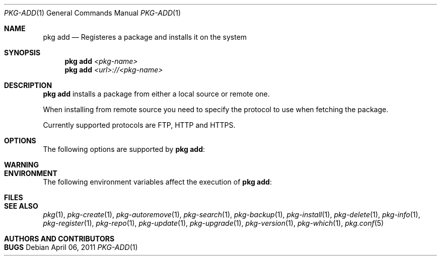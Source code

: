 .\"
.\" FreeBSD pkg - a next generation package for the installation and maintenance
.\" of non-core utilities.
.\"
.\" Redistribution and use in source and binary forms, with or without
.\" modification, are permitted provided that the following conditions
.\" are met:
.\" 1. Redistributions of source code must retain the above copyright
.\"    notice, this list of conditions and the following disclaimer.
.\" 2. Redistributions in binary form must reproduce the above copyright
.\"    notice, this list of conditions and the following disclaimer in the
.\"    documentation and/or other materials provided with the distribution.
.\"
.\"
.\"     @(#)pkg.1
.\" $FreeBSD$
.\"
.Dd April 06, 2011
.Dt PKG-ADD 1
.Os
.Sh NAME
.Nm "pkg add"
.Nd Registeres a package and installs it on the system
.Sh SYNOPSIS
.Nm
.Ar <pkg-name>
.Nm
.Ar <url>://<pkg-name>
.Sh DESCRIPTION
.Nm
installs a package from either a local source or remote one.
.Pp
When installing from remote source you need to specify
the protocol to use when fetching the package.
.Pp
Currently supported protocols are FTP, HTTP and HTTPS.
.Sh OPTIONS
The following options are supported by
.Nm :
.Bl -tag -width F1
.El
.Sh WARNING
.Sh ENVIRONMENT
The following environment variables affect the execution of
.Nm :
.Bl -tag -width ".Ev TMPDIR"
.El
.Sh FILES
.Sh SEE ALSO
.Xr pkg 1 ,
.Xr pkg-create 1 ,
.Xr pkg-autoremove 1 ,
.Xr pkg-search 1 ,
.Xr pkg-backup 1 ,
.Xr pkg-install 1 ,
.Xr pkg-delete 1 ,
.Xr pkg-info 1 ,
.Xr pkg-register 1 ,
.Xr pkg-repo 1 ,
.Xr pkg-update 1 ,
.Xr pkg-upgrade 1 ,
.Xr pkg-version 1 ,
.Xr pkg-which 1 ,
.Xr pkg.conf 5
.Sh AUTHORS AND CONTRIBUTORS
.Sh BUGS
